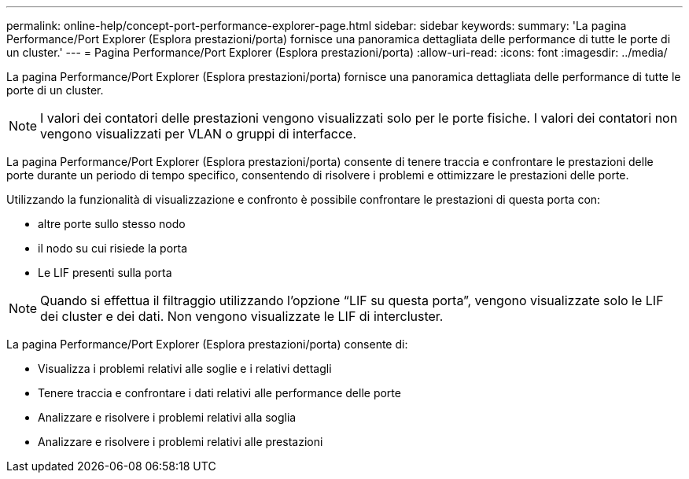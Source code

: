 ---
permalink: online-help/concept-port-performance-explorer-page.html 
sidebar: sidebar 
keywords:  
summary: 'La pagina Performance/Port Explorer (Esplora prestazioni/porta) fornisce una panoramica dettagliata delle performance di tutte le porte di un cluster.' 
---
= Pagina Performance/Port Explorer (Esplora prestazioni/porta)
:allow-uri-read: 
:icons: font
:imagesdir: ../media/


[role="lead"]
La pagina Performance/Port Explorer (Esplora prestazioni/porta) fornisce una panoramica dettagliata delle performance di tutte le porte di un cluster.

[NOTE]
====
I valori dei contatori delle prestazioni vengono visualizzati solo per le porte fisiche. I valori dei contatori non vengono visualizzati per VLAN o gruppi di interfacce.

====
La pagina Performance/Port Explorer (Esplora prestazioni/porta) consente di tenere traccia e confrontare le prestazioni delle porte durante un periodo di tempo specifico, consentendo di risolvere i problemi e ottimizzare le prestazioni delle porte.

Utilizzando la funzionalità di visualizzazione e confronto è possibile confrontare le prestazioni di questa porta con:

* altre porte sullo stesso nodo
* il nodo su cui risiede la porta
* Le LIF presenti sulla porta


[NOTE]
====
Quando si effettua il filtraggio utilizzando l'opzione "`LIF su questa porta`", vengono visualizzate solo le LIF dei cluster e dei dati. Non vengono visualizzate le LIF di intercluster.

====
La pagina Performance/Port Explorer (Esplora prestazioni/porta) consente di:

* Visualizza i problemi relativi alle soglie e i relativi dettagli
* Tenere traccia e confrontare i dati relativi alle performance delle porte
* Analizzare e risolvere i problemi relativi alla soglia
* Analizzare e risolvere i problemi relativi alle prestazioni

